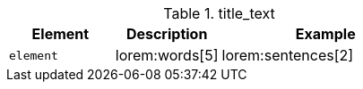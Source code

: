 
.title_text
[cols="3,3,6a", options="header", width="100%", role="rtable mt-3"]
|===============================================================================
|Element |Description |Example

|`element`
|lorem:words[5]
|
[role="r-text-100"]
lorem:sentences[2]

|===============================================================================

